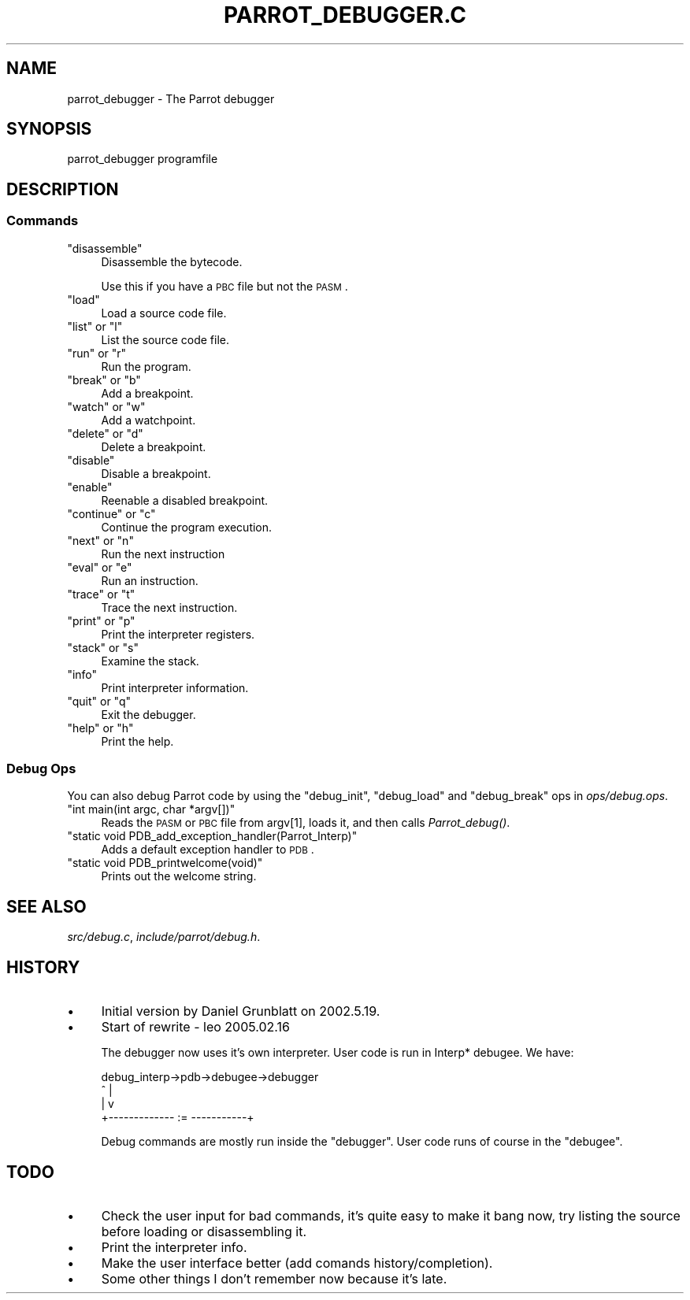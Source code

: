 .\" Automatically generated by Pod::Man 2.1801 (Pod::Simple 3.07)
.\"
.\" Standard preamble:
.\" ========================================================================
.de Sp \" Vertical space (when we can't use .PP)
.if t .sp .5v
.if n .sp
..
.de Vb \" Begin verbatim text
.ft CW
.nf
.ne \\$1
..
.de Ve \" End verbatim text
.ft R
.fi
..
.\" Set up some character translations and predefined strings.  \*(-- will
.\" give an unbreakable dash, \*(PI will give pi, \*(L" will give a left
.\" double quote, and \*(R" will give a right double quote.  \*(C+ will
.\" give a nicer C++.  Capital omega is used to do unbreakable dashes and
.\" therefore won't be available.  \*(C` and \*(C' expand to `' in nroff,
.\" nothing in troff, for use with C<>.
.tr \(*W-
.ds C+ C\v'-.1v'\h'-1p'\s-2+\h'-1p'+\s0\v'.1v'\h'-1p'
.ie n \{\
.    ds -- \(*W-
.    ds PI pi
.    if (\n(.H=4u)&(1m=24u) .ds -- \(*W\h'-12u'\(*W\h'-12u'-\" diablo 10 pitch
.    if (\n(.H=4u)&(1m=20u) .ds -- \(*W\h'-12u'\(*W\h'-8u'-\"  diablo 12 pitch
.    ds L" ""
.    ds R" ""
.    ds C` ""
.    ds C' ""
'br\}
.el\{\
.    ds -- \|\(em\|
.    ds PI \(*p
.    ds L" ``
.    ds R" ''
'br\}
.\"
.\" Escape single quotes in literal strings from groff's Unicode transform.
.ie \n(.g .ds Aq \(aq
.el       .ds Aq '
.\"
.\" If the F register is turned on, we'll generate index entries on stderr for
.\" titles (.TH), headers (.SH), subsections (.SS), items (.Ip), and index
.\" entries marked with X<> in POD.  Of course, you'll have to process the
.\" output yourself in some meaningful fashion.
.ie \nF \{\
.    de IX
.    tm Index:\\$1\t\\n%\t"\\$2"
..
.    nr % 0
.    rr F
.\}
.el \{\
.    de IX
..
.\}
.\"
.\" Accent mark definitions (@(#)ms.acc 1.5 88/02/08 SMI; from UCB 4.2).
.\" Fear.  Run.  Save yourself.  No user-serviceable parts.
.    \" fudge factors for nroff and troff
.if n \{\
.    ds #H 0
.    ds #V .8m
.    ds #F .3m
.    ds #[ \f1
.    ds #] \fP
.\}
.if t \{\
.    ds #H ((1u-(\\\\n(.fu%2u))*.13m)
.    ds #V .6m
.    ds #F 0
.    ds #[ \&
.    ds #] \&
.\}
.    \" simple accents for nroff and troff
.if n \{\
.    ds ' \&
.    ds ` \&
.    ds ^ \&
.    ds , \&
.    ds ~ ~
.    ds /
.\}
.if t \{\
.    ds ' \\k:\h'-(\\n(.wu*8/10-\*(#H)'\'\h"|\\n:u"
.    ds ` \\k:\h'-(\\n(.wu*8/10-\*(#H)'\`\h'|\\n:u'
.    ds ^ \\k:\h'-(\\n(.wu*10/11-\*(#H)'^\h'|\\n:u'
.    ds , \\k:\h'-(\\n(.wu*8/10)',\h'|\\n:u'
.    ds ~ \\k:\h'-(\\n(.wu-\*(#H-.1m)'~\h'|\\n:u'
.    ds / \\k:\h'-(\\n(.wu*8/10-\*(#H)'\z\(sl\h'|\\n:u'
.\}
.    \" troff and (daisy-wheel) nroff accents
.ds : \\k:\h'-(\\n(.wu*8/10-\*(#H+.1m+\*(#F)'\v'-\*(#V'\z.\h'.2m+\*(#F'.\h'|\\n:u'\v'\*(#V'
.ds 8 \h'\*(#H'\(*b\h'-\*(#H'
.ds o \\k:\h'-(\\n(.wu+\w'\(de'u-\*(#H)/2u'\v'-.3n'\*(#[\z\(de\v'.3n'\h'|\\n:u'\*(#]
.ds d- \h'\*(#H'\(pd\h'-\w'~'u'\v'-.25m'\f2\(hy\fP\v'.25m'\h'-\*(#H'
.ds D- D\\k:\h'-\w'D'u'\v'-.11m'\z\(hy\v'.11m'\h'|\\n:u'
.ds th \*(#[\v'.3m'\s+1I\s-1\v'-.3m'\h'-(\w'I'u*2/3)'\s-1o\s+1\*(#]
.ds Th \*(#[\s+2I\s-2\h'-\w'I'u*3/5'\v'-.3m'o\v'.3m'\*(#]
.ds ae a\h'-(\w'a'u*4/10)'e
.ds Ae A\h'-(\w'A'u*4/10)'E
.    \" corrections for vroff
.if v .ds ~ \\k:\h'-(\\n(.wu*9/10-\*(#H)'\s-2\u~\d\s+2\h'|\\n:u'
.if v .ds ^ \\k:\h'-(\\n(.wu*10/11-\*(#H)'\v'-.4m'^\v'.4m'\h'|\\n:u'
.    \" for low resolution devices (crt and lpr)
.if \n(.H>23 .if \n(.V>19 \
\{\
.    ds : e
.    ds 8 ss
.    ds o a
.    ds d- d\h'-1'\(ga
.    ds D- D\h'-1'\(hy
.    ds th \o'bp'
.    ds Th \o'LP'
.    ds ae ae
.    ds Ae AE
.\}
.rm #[ #] #H #V #F C
.\" ========================================================================
.\"
.IX Title "PARROT_DEBUGGER.C 1"
.TH PARROT_DEBUGGER.C 1 "2009-03-08" "Debian Project" "Debian GNU/Linux manual"
.\" For nroff, turn off justification.  Always turn off hyphenation; it makes
.\" way too many mistakes in technical documents.
.if n .ad l
.nh
.SH "NAME"
parrot_debugger \- The Parrot debugger
.SH "SYNOPSIS"
.IX Header "SYNOPSIS"
.Vb 1
\& parrot_debugger programfile
.Ve
.SH "DESCRIPTION"
.IX Header "DESCRIPTION"
.SS "Commands"
.IX Subsection "Commands"
.ie n .IP """disassemble""" 4
.el .IP "\f(CWdisassemble\fR" 4
.IX Item "disassemble"
Disassemble the bytecode.
.Sp
Use this if you have a \s-1PBC\s0 file but not the \s-1PASM\s0.
.ie n .IP """load""" 4
.el .IP "\f(CWload\fR" 4
.IX Item "load"
Load a source code file.
.ie n .IP """list"" or ""l""" 4
.el .IP "\f(CWlist\fR or \f(CWl\fR" 4
.IX Item "list or l"
List the source code file.
.ie n .IP """run"" or ""r""" 4
.el .IP "\f(CWrun\fR or \f(CWr\fR" 4
.IX Item "run or r"
Run the program.
.ie n .IP """break"" or ""b""" 4
.el .IP "\f(CWbreak\fR or \f(CWb\fR" 4
.IX Item "break or b"
Add a breakpoint.
.ie n .IP """watch"" or ""w""" 4
.el .IP "\f(CWwatch\fR or \f(CWw\fR" 4
.IX Item "watch or w"
Add a watchpoint.
.ie n .IP """delete"" or ""d""" 4
.el .IP "\f(CWdelete\fR or \f(CWd\fR" 4
.IX Item "delete or d"
Delete a breakpoint.
.ie n .IP """disable""" 4
.el .IP "\f(CWdisable\fR" 4
.IX Item "disable"
Disable a breakpoint.
.ie n .IP """enable""" 4
.el .IP "\f(CWenable\fR" 4
.IX Item "enable"
Reenable a disabled breakpoint.
.ie n .IP """continue"" or ""c""" 4
.el .IP "\f(CWcontinue\fR or \f(CWc\fR" 4
.IX Item "continue or c"
Continue the program execution.
.ie n .IP """next"" or ""n""" 4
.el .IP "\f(CWnext\fR or \f(CWn\fR" 4
.IX Item "next or n"
Run the next instruction
.ie n .IP """eval"" or ""e""" 4
.el .IP "\f(CWeval\fR or \f(CWe\fR" 4
.IX Item "eval or e"
Run an instruction.
.ie n .IP """trace"" or ""t""" 4
.el .IP "\f(CWtrace\fR or \f(CWt\fR" 4
.IX Item "trace or t"
Trace the next instruction.
.ie n .IP """print"" or ""p""" 4
.el .IP "\f(CWprint\fR or \f(CWp\fR" 4
.IX Item "print or p"
Print the interpreter registers.
.ie n .IP """stack"" or ""s""" 4
.el .IP "\f(CWstack\fR or \f(CWs\fR" 4
.IX Item "stack or s"
Examine the stack.
.ie n .IP """info""" 4
.el .IP "\f(CWinfo\fR" 4
.IX Item "info"
Print interpreter information.
.ie n .IP """quit"" or ""q""" 4
.el .IP "\f(CWquit\fR or \f(CWq\fR" 4
.IX Item "quit or q"
Exit the debugger.
.ie n .IP """help"" or ""h""" 4
.el .IP "\f(CWhelp\fR or \f(CWh\fR" 4
.IX Item "help or h"
Print the help.
.SS "Debug Ops"
.IX Subsection "Debug Ops"
You can also debug Parrot code by using the \f(CW\*(C`debug_init\*(C'\fR, \f(CW\*(C`debug_load\*(C'\fR
and \f(CW\*(C`debug_break\*(C'\fR ops in \fIops/debug.ops\fR.
.ie n .IP """int main(int argc, char *argv[])""" 4
.el .IP "\f(CWint main(int argc, char *argv[])\fR" 4
.IX Item "int main(int argc, char *argv[])"
Reads the \s-1PASM\s0 or \s-1PBC\s0 file from argv[1], loads it, and then calls
\&\fIParrot_debug()\fR.
.ie n .IP """static void PDB_add_exception_handler(Parrot_Interp)""" 4
.el .IP "\f(CWstatic void PDB_add_exception_handler(Parrot_Interp)\fR" 4
.IX Item "static void PDB_add_exception_handler(Parrot_Interp)"
Adds a default exception handler to \s-1PDB\s0.
.ie n .IP """static void PDB_printwelcome(void)""" 4
.el .IP "\f(CWstatic void PDB_printwelcome(void)\fR" 4
.IX Item "static void PDB_printwelcome(void)"
Prints out the welcome string.
.SH "SEE ALSO"
.IX Header "SEE ALSO"
\&\fIsrc/debug.c\fR, \fIinclude/parrot/debug.h\fR.
.SH "HISTORY"
.IX Header "HISTORY"
.IP "\(bu" 4
Initial version by Daniel Grunblatt on 2002.5.19.
.IP "\(bu" 4
Start of rewrite \- leo 2005.02.16
.Sp
The debugger now uses it's own interpreter. User code is run in
Interp* debugee. We have:
.Sp
.Vb 4
\&  debug_interp\->pdb\->debugee\->debugger
\&    ^                            |
\&    |                            v
\&    +\-\-\-\-\-\-\-\-\-\-\-\-\- := \-\-\-\-\-\-\-\-\-\-\-+
.Ve
.Sp
Debug commands are mostly run inside the \f(CW\*(C`debugger\*(C'\fR. User code
runs of course in the \f(CW\*(C`debugee\*(C'\fR.
.SH "TODO"
.IX Header "TODO"
.IP "\(bu" 4
Check the user input for bad commands, it's quite easy to make
it bang now, try listing the source before loading or disassembling it.
.IP "\(bu" 4
Print the interpreter info.
.IP "\(bu" 4
Make the user interface better (add comands
history/completion).
.IP "\(bu" 4
Some other things I don't remember now because it's late.
